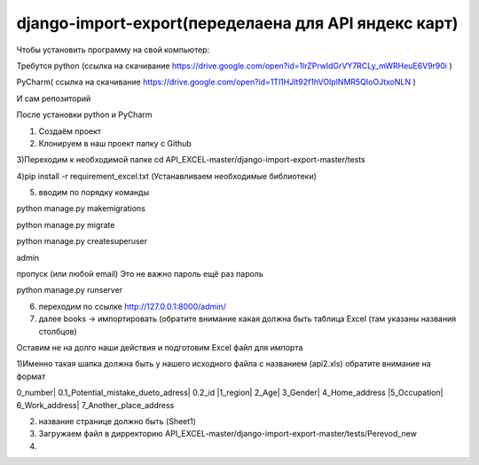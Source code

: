 ====================
django-import-export(переделаена для API яндекс карт)
====================
Чтобы установить программу на свой компьютер:

Требутся python (ссылка на скачивание https://drive.google.com/open?id=1lrZPrwIdGrVY7RCLy_mWRHeuE6V9r90i )

PyCharm( ссылка на скачивание https://drive.google.com/open?id=1Tl1HJlt92f1hVOIplNMR5QIoOJtxoNLN )

И сам репозиторий 

После установки python и PyCharm 

1) Создаём проект 

2) Клонируем в наш проект папку с Github

3)Переходим к необходимой папке cd API_EXCEL-master/django-import-export-master/tests

4)pip install -r requirement_excel.txt (Устанавливаем необходимые библиотеки)

5) вводим по порядку команды 

python manage.py makemigrations

python manage.py migrate

python manage.py createsuperuser

admin

пропуск (или любой email)  Это не важно
пароль 
ещё раз пароль 

python manage.py runserver

6) переходим по ссылке http://127.0.0.1:8000/admin/

7) далее books -> импортировать (обратите внимание какая должна быть таблица Excel (там указаны названия столбцов)

#######################################################################################################################
#######################################################################################################################
Оставим не на долго наши действия и подготовим Excel файл для импорта 

1)Именно такая шапка должна быть у нашего исходного файла с названием (api2.xls) обратите внимание на формат 

0_number|	0.1_Potential_mistake_dueto_adress|	0.2_id	|1_region|	2_Age|	3_Gender|	4_Home_address	|5_Occupation|	6_Work_address|	7_Another_place_address

2) название странице должно быть (Sheet1)

3) Загружаем файл в дирректорию API_EXCEL-master/django-import-export-master/tests/Perevod_new

4)




